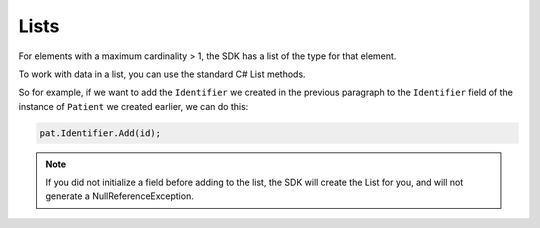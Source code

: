 Lists
-----
For elements with a maximum cardinality > 1, the SDK has a list of the type for that element.

.. image:: ../images/fhir_cardinality.png
.. image:: ../images/patient_identifier.png

To work with data in a list, you can use the standard C# List methods.

So for example, if we want to add the ``Identifier`` we created in the previous paragraph
to the ``Identifier`` field of the instance of ``Patient`` we created earlier, we can
do this:

.. code-block:: csharp

	pat.Identifier.Add(id);

.. note:: If you did not initialize a field before adding to the list,
	the SDK will create the List for you, and will not generate a NullReferenceException.
